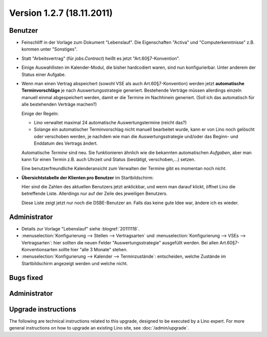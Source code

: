 Version 1.2.7 (18.11.2011)
==========================

Benutzer
--------

- Feinschliff in der Vorlage zum Dokument "Lebenslauf".
  Die Eigenschaften "Activa" und "Computerkenntnisse" z.B. 
  kommen unter "Sonstiges". 

- Statt "Arbeitsvertrag" (für `jobs.Contract`) heißt es jetzt "Art.60§7-Konvention".

- Einige Auswahllisten im Kalender-Modul, die bisher hardcodiert waren, sind nun 
  konfigurierbar. Unter anderem der Status einer Aufgabe.
  
- Wenn man einen Vertrag abspeichert (sowohl VSE als auch Art.60§7-Konvention) 
  werden jetzt **automatische Terminvorschläge** 
  je nach Auswertungsstrategie generiert.
  Bestehende Verträge müssen allerdings einzeln 
  manuell einmal abgespeichert werden, 
  damit er die Termine im Nachhinein generiert.
  (Soll ich das automatisch für alle bestehenden Verträge machen?)
  
  Einige der Regeln:
  
  - Lino verwaltet maximal 24 automatische Auswertungstermine
    (reicht das?)
    
  - Solange ein automatischer Terminvorschlag nicht manuell 
    bearbeitet wurde, kann er von Lino noch gelöscht oder verschoben 
    werden, je nachdem wie man die Auswertungsstrategie und/oder das 
    Beginn- und Enddatum des Vertrags ändert.
    
  Automatische *Termine* sind neu. Sie funktionieren ähnlich wie die 
  bekannten automatischen *Aufgaben*,
  aber man kann für einen Termin z.B. auch 
  Uhrzeit und Status (bestätigt, verschoben,...) 
  setzen.
  
  Eine benutzerfreundliche Kalenderansicht zum Verwalten der Termine 
  gibt es momentan noch nicht. 

- **Übersichtstabelle der Klienten pro Benutzer** im Startbildschirm:

  Hier sind 
  die Zahlen des aktuellen Benutzers jetzt anklickbar, und wenn man darauf klickt, 
  öffnet Lino die betreffende Liste. 
  Allerdings nur auf der Zeile des jeweiligen Benutzers.
  
  Diese Liste zeigt jetzt nur noch die DSBE-Benutzer an.
  Falls das keine gute Idee war, ändere ich es wieder.
  

Administrator
-------------
  
- Details zur Vorlage "Lebenslauf" siehe :blogref:`20111118`.

- :menuselection:`Konfigurierung --> Stellen --> Vertragsarten`
  und :menuselection:`Konfigurierung --> VSEs --> Vertragsarten`:
  hier sollten die neuen Felder "Auswertungsstrategie" ausgefüllt werden.
  Bei allen Art.60§7-Konventionsarten sollte hier "alle 3 Monate" stehen.

- :menuselection:`Konfigurierung --> Kalender --> Terminzustände`:
  entscheiden, welche Zustände im Startbildschirm angezeigt werden 
  und welche nicht.
  

Bugs fixed
----------

Administrator
-------------

Upgrade instructions
--------------------

The following are technical instructions related to this 
upgrade, designed to be executed by a Lino expert.
For more general instructions on how to upgrade an existing 
Lino site, see :doc:`/admin/upgrade`.

